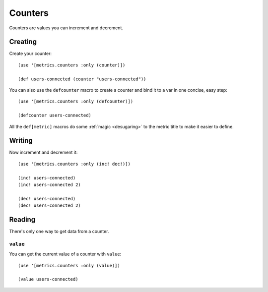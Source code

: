Counters
========

Counters are values you can increment and decrement.

Creating
--------

Create your counter::

    (use '[metrics.counters :only (counter)])

    (def users-connected (counter "users-connected"))

.. _defcounter:

You can also use the ``defcounter`` macro to create a counter and bind it to a var
in one concise, easy step::

    (use '[metrics.counters :only (defcounter)])

    (defcounter users-connected)

All the ``def[metric]`` macros do some :ref:`magic <desugaring>` to the metric
title to make it easier to define.

Writing
-------

Now increment and decrement it::

    (use '[metrics.counters :only (inc! dec!)])

    (inc! users-connected)
    (inc! users-connected 2)

    (dec! users-connected)
    (dec! users-connected 2)

Reading
-------

There's only one way to get data from a counter.

``value``
~~~~~~~~~

You can get the current value of a counter with ``value``::

    (use '[metrics.counters :only (value)])

    (value users-connected)
